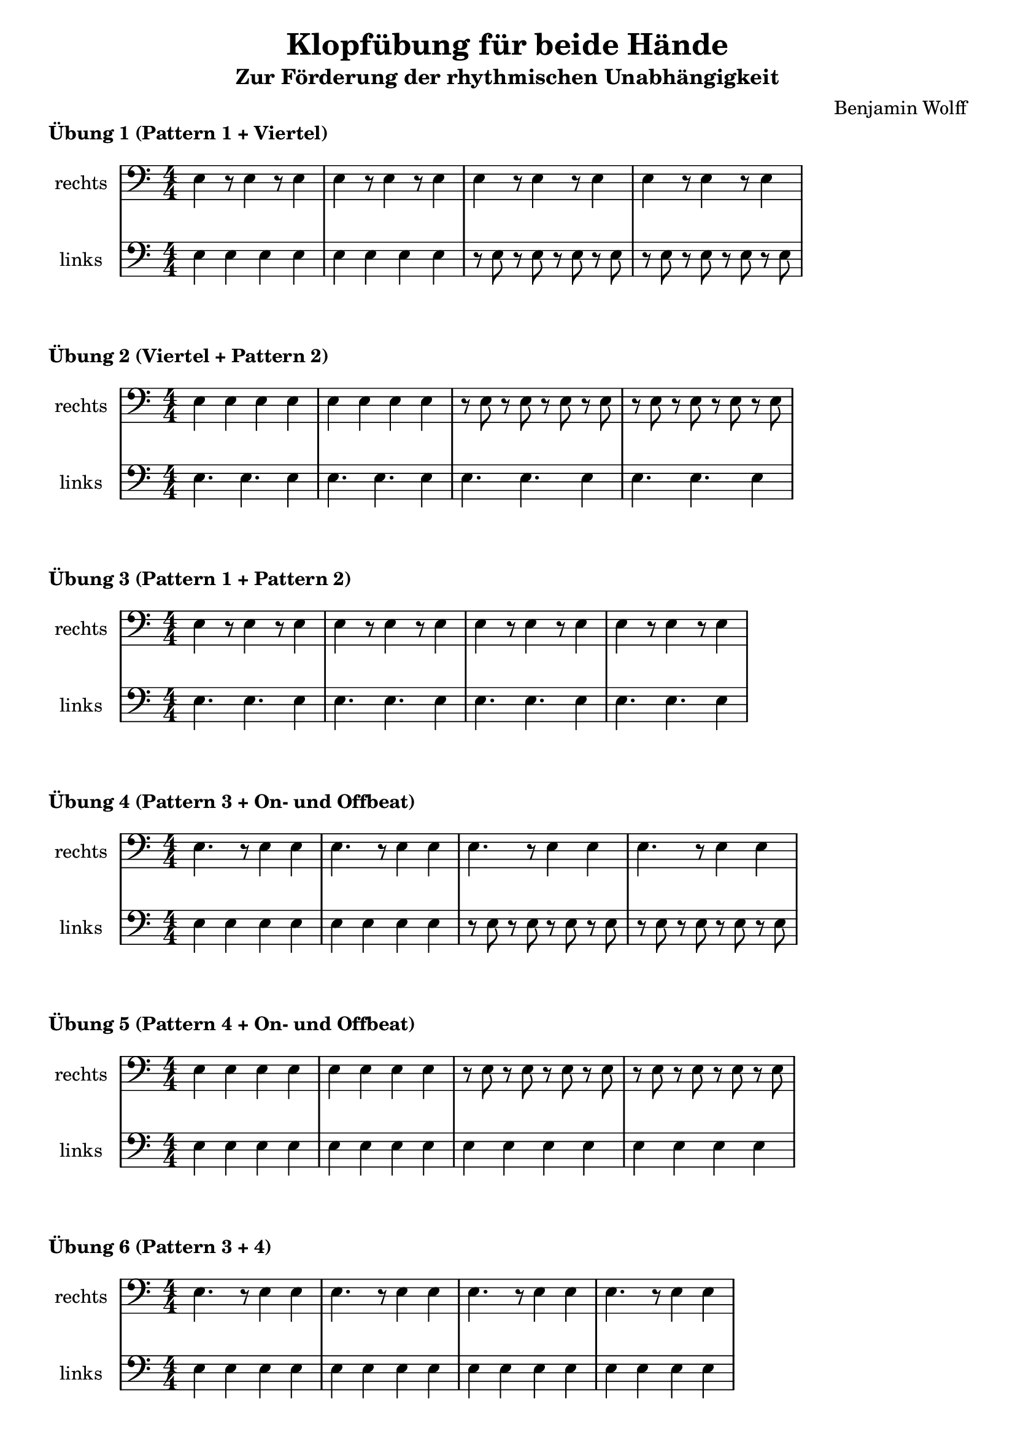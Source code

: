 \version "2.24.4"
\language "deutsch"

\header {
  title = "Klopfübung für beide Hände"
  subtitle = "Zur Förderung der rhythmischen Unabhängigkeit"
  composer = "Benjamin Wolff"
  tagline = "Workshop LilyPond und Python - HfM SAAR 2025"
}

% Variablendefinition
metro_onbeat = {e4 e e e|}
metro_offbeat = {r8 e8 r8 e8 r8 e8 r8 e8 |}
pattern_a = {e4 r8 e4 r8 e4} 
pattern_b = {e4. e e4} 
pattern_c = {e4. r8 e4 e} 
pattern_d = {e4 e e e } 


\markup{\bold"Übung 1 (Pattern 1 + Viertel)"}
{
\new StaffGroup <<
  \numericTimeSignature
  \set StaffGroup.systemStartDelimiter = #'SystemStartBar
  \new Staff{
    \set Staff.instrumentName = "rechts"
    \clef bass
    \pattern_a \pattern_a \pattern_a \pattern_a
  }
  \new Staff{
    \set Staff.instrumentName = "links"
    \clef bass
    \metro_onbeat \metro_onbeat \metro_offbeat \metro_offbeat
  }
>>
}

\markup{\bold"Übung 2 (Viertel + Pattern 2)"}
{
\new StaffGroup <<
  \numericTimeSignature
  \set StaffGroup.systemStartDelimiter = #'SystemStartBar
  \new Staff{
    \set Staff.instrumentName = "rechts"
    \clef bass
      \metro_onbeat \metro_onbeat \metro_offbeat \metro_offbeat
  }
  \new Staff{
    \set Staff.instrumentName = "links"
    \clef bass
      \pattern_b \pattern_b \pattern_b \pattern_b
  }
>>
}

\markup{\bold"Übung 3 (Pattern 1 + Pattern 2)"}
{
  \new StaffGroup <<
    \numericTimeSignature
    \set StaffGroup.systemStartDelimiter = #'SystemStartBar
    \new Staff{
      \set Staff.instrumentName = "rechts"
      \clef bass
      \pattern_a \pattern_a \pattern_a \pattern_a
    }
    \new Staff{
      \set Staff.instrumentName = "links"
      \clef bass
      \pattern_b \pattern_b \pattern_b \pattern_b
    }
  >>
}

\markup{\bold"Übung 4 (Pattern 3 + On- und Offbeat)"}
{
\new StaffGroup <<
  \numericTimeSignature
  \set StaffGroup.systemStartDelimiter = #'SystemStartBar
  \new Staff{
    \set Staff.instrumentName = "rechts"
    \clef bass
    \pattern_c \pattern_c \pattern_c \pattern_c
  }
  \new Staff
  {
    \set Staff.instrumentName = "links"
    \clef bass
    \metro_onbeat \metro_onbeat \metro_offbeat \metro_offbeat
  }
>>
}

\markup{\bold"Übung 5 (Pattern 4 + On- und Offbeat)"}
{
\new StaffGroup <<
  \numericTimeSignature
  \set StaffGroup.systemStartDelimiter = #'SystemStartBar
  \new Staff{
    \set Staff.instrumentName = "rechts"
    \clef bass
    \metro_onbeat \metro_onbeat \metro_offbeat \metro_offbeat
  }
  \new Staff
  {
    \set Staff.instrumentName = "links"
    \clef bass
    \pattern_d \pattern_d \pattern_d \pattern_d
  }
>>
}

\markup{\bold"Übung 6 (Pattern 3 + 4)"}
{
\new StaffGroup <<
  \numericTimeSignature
  \set StaffGroup.systemStartDelimiter = #'SystemStartBar
  \new Staff{
    \set Staff.instrumentName = "rechts"
    \clef bass
    \pattern_c \pattern_c \pattern_c \pattern_c
  }
  \new Staff
  {
    \set Staff.instrumentName = "links"
    \clef bass
    \pattern_d \pattern_d \pattern_d \pattern_d
  }
>>
}

\pageBreak

\markup{\bold"Zusammenfassung (aller Patterns)"}
{
\new StaffGroup <<
  \numericTimeSignature
  \set StaffGroup.systemStartDelimiter = #'SystemStartBar
  \new Staff{
    \set Staff.instrumentName = "rechts"
    \clef bass
    \pattern_d \pattern_c \pattern_d \pattern_b \pattern_b \pattern_c \pattern_d \pattern_c \pattern_b \pattern_c \pattern_c \pattern_c \pattern_b \pattern_b \pattern_a \pattern_d \pattern_d \pattern_a \pattern_a \pattern_a
  }
  \new Staff
  {
    \set Staff.instrumentName = "links"
    \clef bass

    \pattern_c \pattern_d \pattern_b \pattern_b \pattern_c \pattern_d \pattern_c \pattern_b \pattern_c \pattern_c \pattern_c \pattern_b \pattern_b \pattern_a \pattern_d \pattern_d \pattern_a \pattern_a \pattern_a \pattern_c
  }
>>
}